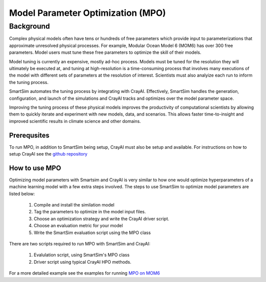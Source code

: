 

**********************************
Model Parameter Optimization (MPO)
**********************************


Background
----------

Complex physical models often have tens or hundreds of free parameters which
provide input to parameterizations that approximate unresolved physical
processes. For example, Modular Ocean Model 6 (MOM6) has over 300 free
parameters. Model users must tune these free parameters to optimize
the skill of their models.

Model tuning is currently an expensive, mostly ad-hoc process.
Models must be tuned for the resolution they will ultimately be
executed at, and tuning at high-resolution is a time-consuming process
that involves many executions of the model with different sets of
parameters at the resolution of interest. Scientists must also
analyize each run to inform the tuning process.

SmartSim automates the tuning process by integrating with CrayAI.
Effectively, SmartSim handles the generation, configuration, and
launch of the simulations and CrayAI tracks and optimizes over the
model parameter space.

Improving the tuning process of these physical models improves the
productivity of computational scientists by allowing them to quickly
iterate and experiment with new models, data, and scenarios. This
allows faster time-to-insight and improved scientific results
in climate science and other domains.

Prerequsites
============

To run MPO, in addition to SmartSim being setup, CrayAI must also
be setup and available. For instructions on how to setup CrayAI
see the `github repository <https://cray.github.io/crayai/hpo/hpo.html>`_

How to use MPO
==============

Optimizing model parameters with Smartsim and CrayAI is very similar to how
one would optimize hyperparameters of a machine learning model with a few
extra steps involved. The steps to use SmartSim to optimize model parameters
are listed below:

 1. Compile and install the similation model
 2. Tag the parameters to optimize in the model input files.
 3. Choose an optimization strategy and write the CrayAI driver script.
 4. Choose an evaluation metric for your model
 5. Write the SmartSim evaluation script using the MPO class

There are two scripts required to run MPO with SmartSim and CrayAI:

 1) Evalulation script, using SmartSim's MPO class
 2) Driver script using typical CrayAI HPO methods.

For a more detailed example see the examples for running `MPO on MOM6 <../examples/MPO/README.html>`_
